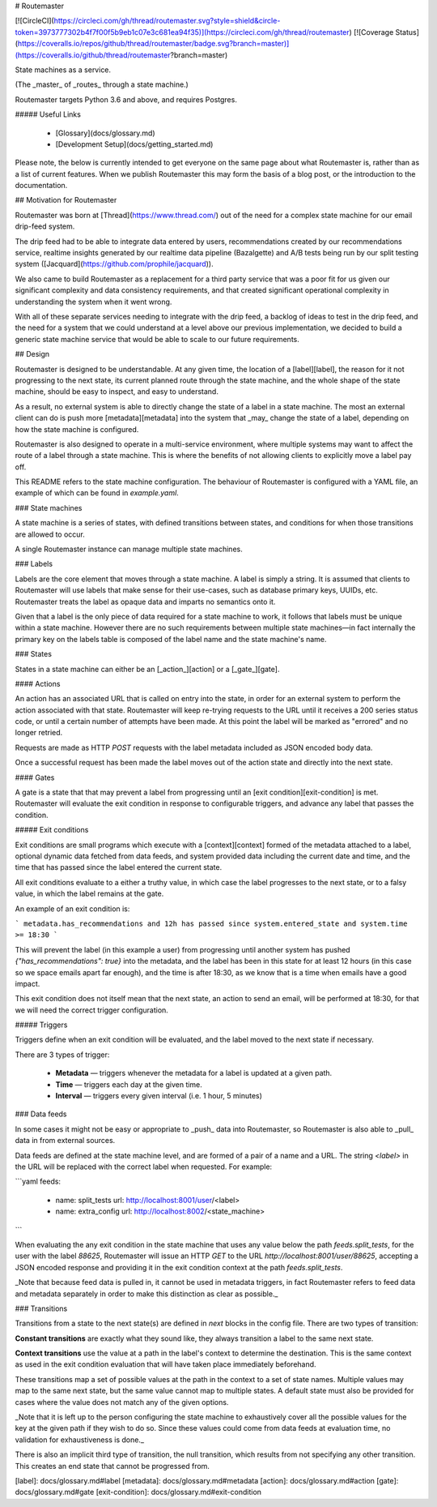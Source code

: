 # Routemaster

[![CircleCI](https://circleci.com/gh/thread/routemaster.svg?style=shield&circle-token=3973777302b4f7f00f5b9eb1c07e3c681ea94f35)](https://circleci.com/gh/thread/routemaster) [![Coverage Status](https://coveralls.io/repos/github/thread/routemaster/badge.svg?branch=master)](https://coveralls.io/github/thread/routemaster?branch=master)

State machines as a service.

(The _master_ of _routes_ through a state machine.)

Routemaster targets Python 3.6 and above, and requires Postgres.


##### Useful Links

 - [Glossary](docs/glossary.md)
 - [Development Setup](docs/getting_started.md)


Please note, the below is currently intended to get everyone on the same page
about what Routemaster is, rather than as a list of current features. When we
publish Routemaster this may form the basis of a blog post, or the introduction
to the documentation.


## Motivation for Routemaster

Routemaster was born at [Thread](https://www.thread.com/) out of the need for a
complex state machine for our email drip-feed system.

The drip feed had to be able to integrate data entered by users, recommendations
created by our recommendations service, realtime insights generated by our
realtime data pipeline (Bazalgette) and A/B tests being run by our split testing
system ([Jacquard](https://github.com/prophile/jacquard)).

We also came to build Routemaster as a replacement for a third party service
that was a poor fit for us given our significant complexity and data consistency
requirements, and that created significant operational complexity in
understanding the system when it went wrong.

With all of these separate services needing to integrate with the drip feed, a
backlog of ideas to test in the drip feed, and the need for a system that we
could understand at a level above our previous implementation, we decided to
build a generic state machine service that would be able to scale to our future
requirements.


## Design

Routemaster is designed to be understandable. At any given time, the location of
a [label][label], the reason for it not progressing to the next state, its
current planned route through the state machine, and the whole shape of the
state machine, should be easy to inspect, and easy to understand.

As a result, no external system is able to directly change the state of a label
in a state machine. The most an external client can do is push more
[metadata][metadata] into the system that _may_ change the state of a label,
depending on how the state machine is configured.

Routemaster is also designed to operate in a multi-service environment, where
multiple systems may want to affect the route of a label through a state
machine. This is where the benefits of not allowing clients to explicitly move a
label pay off.

This README refers to the state machine configuration. The behaviour of
Routemaster is configured with a YAML file, an example of which can be found in
`example.yaml`.


### State machines

A state machine is a series of states, with defined transitions between states,
and conditions for when those transitions are allowed to occur.

A single Routemaster instance can manage multiple state machines.


### Labels

Labels are the core element that moves through a state machine. A label is
simply a string. It is assumed that clients to Routemaster will use labels that
make sense for their use-cases, such as database primary keys, UUIDs, etc.
Routemaster treats the label as opaque data and imparts no semantics onto it.

Given that a label is the only piece of data required for a state machine to
work, it follows that labels must be unique within a state machine. However
there are no such requirements between multiple state machines—in fact
internally the primary key on the labels table is composed of the label name
and the state machine's name.


### States

States in a state machine can either be an [_action_][action] or a
[_gate_][gate].


#### Actions

An action has an associated URL that is called on entry into the state, in order
for an external system to perform the action associated with that state.
Routemaster will keep re-trying requests to the URL until it receives a 200
series status code, or until a certain number of attempts have been made. At
this point the label will be marked as "errored" and no longer retried.

Requests are made as HTTP `POST` requests with the label metadata included as
JSON encoded body data.

Once a successful request has been made the label moves out of the action state
and directly into the next state.


#### Gates

A gate is a state that that may prevent a label from progressing until an [exit
condition][exit-condition] is met. Routemaster will evaluate the exit condition
in response to configurable triggers, and advance any label that passes the
condition.


##### Exit conditions

Exit conditions are small programs which execute with a [context][context]
formed of the metadata attached to a label, optional dynamic data fetched from
data feeds, and system provided data including the current date and time, and
the time that has passed since the label entered the current state.

All exit conditions evaluate to a either a truthy value, in which case the label
progresses to the next state, or to a falsy value, in which the label remains at
the gate.

An example of an exit condition is:

```
metadata.has_recommendations and
12h has passed since system.entered_state and
system.time >= 18:30
```

This will prevent the label (in this example a user) from progressing until
another system has pushed `{"has_recommendations": true}` into the metadata, and
the label has been in this state for at least 12 hours (in this case so we space
emails apart far enough), and the time is after 18:30, as we know that is a time
when emails have a good impact.

This exit condition does not itself mean that the next state, an action to send
an email, will be performed at 18:30, for that we will need the correct trigger
configuration.


##### Triggers

Triggers define when an exit condition will be evaluated, and the label moved to
the next state if necessary.

There are 3 types of trigger:

 - **Metadata** — triggers whenever the metadata for a label is updated at a given path.
 - **Time** — triggers each day at the given time.
 - **Interval** — triggers every given interval (i.e. 1 hour, 5 minutes)


### Data feeds

In some cases it might not be easy or appropriate to _push_ data into
Routemaster, so Routemaster is also able to _pull_ data in from external
sources.

Data feeds are defined at the state machine level, and are formed of a pair of a
name and a URL. The string `<label>` in the URL will be replaced with the
correct label when requested. For example:

```yaml
feeds:
  - name: split_tests
    url: http://localhost:8001/user/<label>
  - name: extra_config
    url: http://localhost:8002/<state_machine>
```

When evaluating the any exit condition in the state machine that uses any value
below the path `feeds.split_tests`, for the user with the label `88625`,
Routemaster will issue an HTTP `GET` to the URL
`http://localhost:8001/user/88625`, accepting a JSON encoded response and
providing it in the exit condition context at the path `feeds.split_tests`.

_Note that because feed data is pulled in, it cannot be used in metadata
triggers, in fact Routemaster refers to feed data and metadata separately in
order to make this distinction as clear as possible._


### Transitions

Transitions from a state to the next state(s) are defined in `next` blocks in
the config file. There are two types of transition:

**Constant transitions** are exactly what they sound like, they always
transition a label to the same next state.

**Context transitions** use the value at a path in the label's context to
determine the destination. This is the same context as used in the exit
condition evaluation that will have taken place immediately beforehand.

These transitions map a set of possible values at the path in the context to a
set of state names. Multiple values may map to the same next state, but the same
value cannot map to multiple states. A default state must also be provided for
cases where the value does not match any of the given options.

_Note that it is left up to the person configuring the state machine to
exhaustively cover all the possible values for the key at the given path if they
wish to do so. Since these values could come from data feeds at evaluation time,
no validation for exhaustiveness is done._

There is also an implicit third type of transition, the null transition, which
results from not specifying any other transition. This creates an end state that
cannot be progressed from.


[label]: docs/glossary.md#label
[metadata]: docs/glossary.md#metadata
[action]: docs/glossary.md#action
[gate]: docs/glossary.md#gate
[exit-condition]: docs/glossary.md#exit-condition



